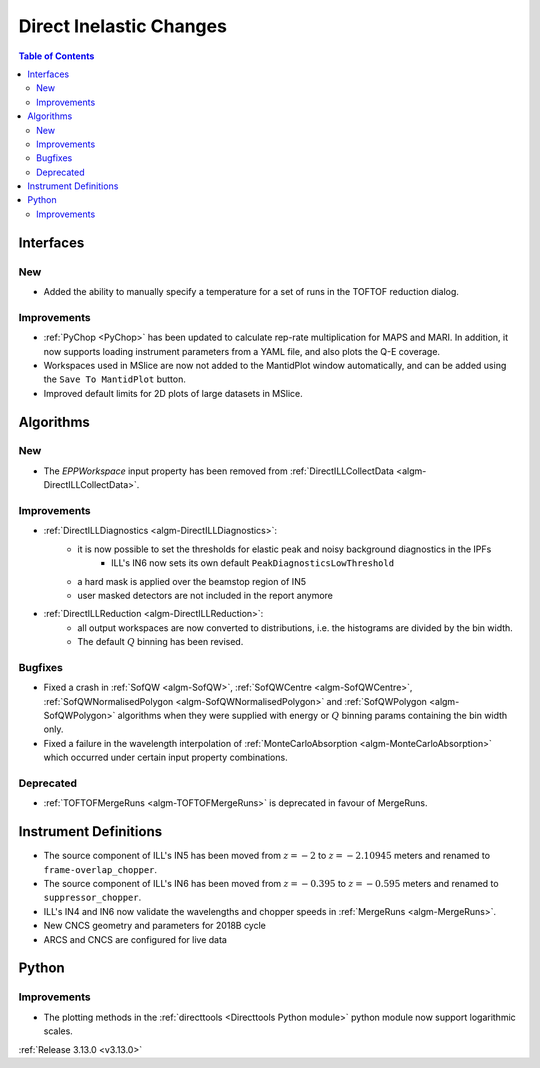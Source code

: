 ========================
Direct Inelastic Changes
========================

.. contents:: Table of Contents
   :local:

Interfaces
----------

New
###

- Added the ability to manually specify a temperature for a set of runs in the TOFTOF reduction dialog.

Improvements
############

- :ref:`PyChop <PyChop>` has been updated to calculate rep-rate multiplication for MAPS and MARI. In addition, it now supports loading instrument parameters from a YAML file, and also plots the Q-E coverage.
- Workspaces used in MSlice are now not added to the MantidPlot window automatically, and can be added using the ``Save To MantidPlot`` button.
- Improved default limits for 2D plots of large datasets in MSlice.

Algorithms
----------

New
###

- The *EPPWorkspace* input property has been removed from :ref:`DirectILLCollectData <algm-DirectILLCollectData>`.

Improvements
############

- :ref:`DirectILLDiagnostics <algm-DirectILLDiagnostics>`:
    - it is now possible to set the thresholds for elastic peak and noisy background diagnostics in the IPFs
        - ILL's IN6 now sets its own default ``PeakDiagnosticsLowThreshold``
    - a hard mask is applied over the beamstop region of IN5
    - user masked detectors are not included in the report anymore
- :ref:`DirectILLReduction <algm-DirectILLReduction>`:
    - all output workspaces are now converted to distributions, i.e. the histograms are divided by the bin width.
    - The default :math:`Q` binning has been revised.

Bugfixes
########

- Fixed a crash in :ref:`SofQW <algm-SofQW>`, :ref:`SofQWCentre <algm-SofQWCentre>`, :ref:`SofQWNormalisedPolygon <algm-SofQWNormalisedPolygon>` and :ref:`SofQWPolygon <algm-SofQWPolygon>` algorithms when they were supplied with energy or :math:`Q` binning params containing the bin width only.
- Fixed a failure in the wavelength interpolation of :ref:`MonteCarloAbsorption <algm-MonteCarloAbsorption>` which occurred under certain input property combinations.

Deprecated
##########

- :ref:`TOFTOFMergeRuns	 <algm-TOFTOFMergeRuns>` is deprecated in favour of MergeRuns.

Instrument Definitions
----------------------

- The source component of ILL's IN5 has been moved from :math:`z = -2` to :math:`z = -2.10945` meters and renamed to ``frame-overlap_chopper``.
- The source component of ILL's IN6 has been moved from :math:`z = -0.395` to :math:`z = -0.595` meters and renamed to ``suppressor_chopper``.
- ILL's IN4 and IN6 now validate the wavelengths and chopper speeds in :ref:`MergeRuns <algm-MergeRuns>`.
- New CNCS geometry and parameters for 2018B cycle
- ARCS and CNCS are configured for live data

Python
------

Improvements
############

- The plotting methods in the :ref:`directtools <Directtools Python module>` python module now support logarithmic scales.

:ref:`Release 3.13.0 <v3.13.0>`
